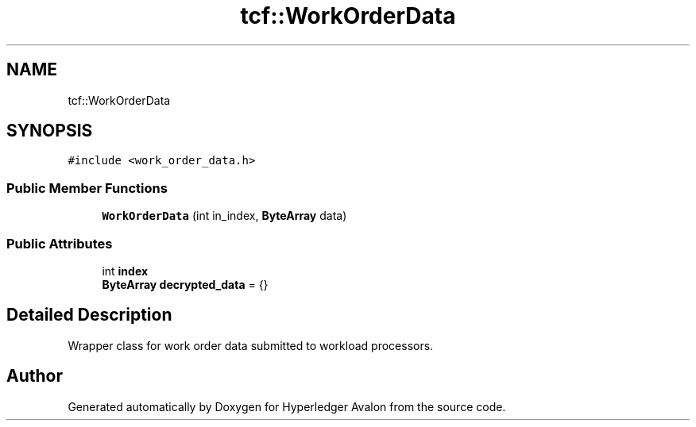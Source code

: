 .TH "tcf::WorkOrderData" 3 "Wed May 6 2020" "Version 0.5.0.dev1" "Hyperledger Avalon" \" -*- nroff -*-
.ad l
.nh
.SH NAME
tcf::WorkOrderData
.SH SYNOPSIS
.br
.PP
.PP
\fC#include <work_order_data\&.h>\fP
.SS "Public Member Functions"

.in +1c
.ti -1c
.RI "\fBWorkOrderData\fP (int in_index, \fBByteArray\fP data)"
.br
.in -1c
.SS "Public Attributes"

.in +1c
.ti -1c
.RI "int \fBindex\fP"
.br
.ti -1c
.RI "\fBByteArray\fP \fBdecrypted_data\fP = {}"
.br
.in -1c
.SH "Detailed Description"
.PP 
Wrapper class for work order data submitted to workload processors\&. 

.SH "Author"
.PP 
Generated automatically by Doxygen for Hyperledger Avalon from the source code\&.
